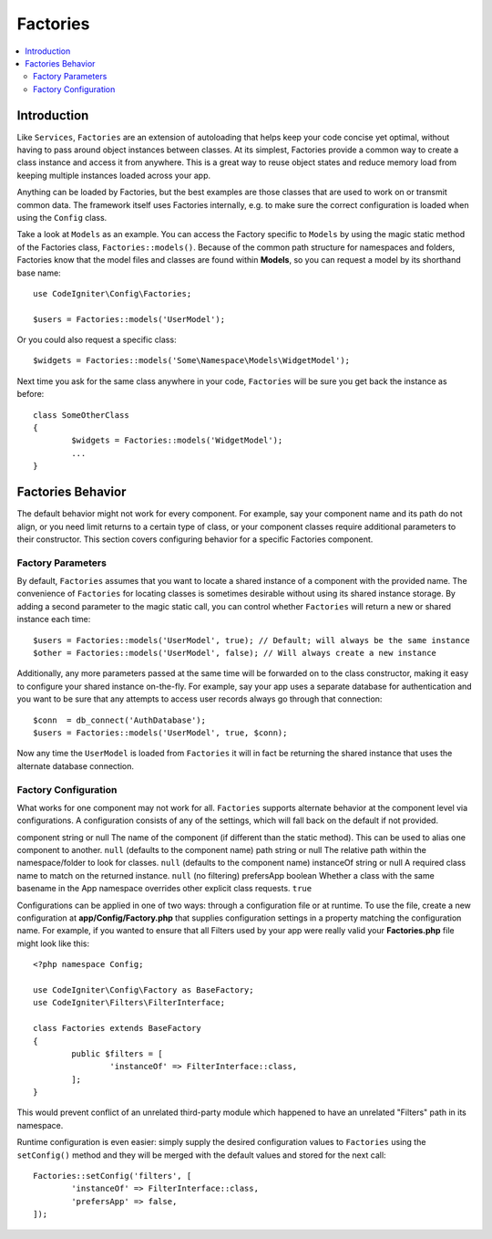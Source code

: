 #########
Factories
#########

.. contents::
    :local:
    :depth: 2

Introduction
============

Like ``Services``, ``Factories`` are an extension of autoloading that helps keep your code
concise yet optimal, without having to pass around object instances between classes. At its
simplest, Factories provide a common way to create a class instance and access it from
anywhere. This is a great way to reuse object states and reduce memory load from keeping
multiple instances loaded across your app.

Anything can be loaded by Factories, but the best examples are those classes that are used
to work on or transmit common data. The framework itself uses Factories internally, e.g. to
make sure the correct configuration is loaded when using the ``Config`` class. 

Take a look at ``Models`` as an example. You can access the Factory specific to ``Models``
by using the magic static method of the Factories class, ``Factories::models()``. Because of
the common path structure for namespaces and folders, Factories know that the model files
and classes are found within **Models**, so you can request a model by its shorthand base name::

	use CodeIgniter\Config\Factories;

	$users = Factories::models('UserModel');

Or you could also request a specific class::

	$widgets = Factories::models('Some\Namespace\Models\WidgetModel');

Next time you ask for the same class anywhere in your code, ``Factories`` will be sure
you get back the instance as before::

	class SomeOtherClass
	{
		$widgets = Factories::models('WidgetModel');
		...
	}

Factories Behavior
==================

The default behavior might not work for every component. For example, say your component
name and its path do not align, or you need limit returns to a certain type of class, or
your component classes require additional parameters to their constructor. This section
covers configuring behavior for a specific Factories component.

Factory Parameters
------------------

By default, ``Factories`` assumes that you want to locate a shared instance of a component
with the provided name. The convenience of ``Factories`` for locating classes is sometimes
desirable without using its shared instance storage. By adding a second parameter to the
magic static call, you can control whether ``Factories`` will return a new or shared instance
each time::

	$users = Factories::models('UserModel', true); // Default; will always be the same instance
	$other = Factories::models('UserModel', false); // Will always create a new instance

Additionally, any more parameters passed at the same time will be forwarded on to the class
constructor, making it easy to configure your shared instance on-the-fly. For example, say
your app uses a separate database for authentication and you want to be sure that any attempts
to access user records always go through that connection::

	$conn  = db_connect('AuthDatabase');
	$users = Factories::models('UserModel', true, $conn);

Now any time the ``UserModel`` is loaded from ``Factories`` it will in fact be returning the
shared instance that uses the alternate database connection.

Factory Configuration
---------------------

What works for one component may not work for all. ``Factories`` supports alternate behavior
at the component level via configurations. A configuration consists of any of the settings,
which will fall back on the default if not provided.

========== ============== ==================================================================================================================== ===================================================
Key        Type           Description                                                                                                          Default
========== ============== ==================================================================================================================== ===================================================
component  string or null The name of the component (if different than the static method). This can be used to alias one component to another. ``null`` (defaults to the component name)
path       string or null The relative path within the namespace/folder to look for classes.                                                   ``null`` (defaults to the component name)
instanceOf string or null A required class name to match on the returned instance.                                                             ``null`` (no filtering)
prefersApp boolean        Whether a class with the same basename in the App namespace overrides other explicit class requests.                 ``true``

Configurations can be applied in one of two ways: through a configuration file or at runtime.
To use the file, create a new configuration at **app/Config/Factory.php** that supplies
configuration settings in a property matching the configuration name. For example, if you
wanted to ensure that all Filters used by your app were really valid your **Factories.php**
file might look like this::

	<?php namespace Config;

	use CodeIgniter\Config\Factory as BaseFactory;
	use CodeIgniter\Filters\FilterInterface;

	class Factories extends BaseFactory
	{
		public $filters = [
			'instanceOf' => FilterInterface::class,
		];
	}

This would prevent conflict of an unrelated third-party module which happened to have an
unrelated "Filters" path in its namespace.

Runtime configuration is even easier: simply supply the desired configuration values to
``Factories`` using the ``setConfig()`` method and they will be merged with the default
values and stored for the next call::

	Factories::setConfig('filters', [
		'instanceOf' => FilterInterface::class,
		'prefersApp' => false,
	]);
